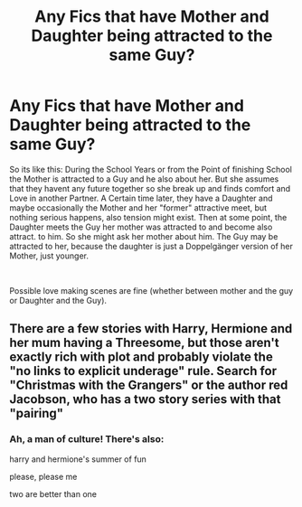 #+TITLE: Any Fics that have Mother and Daughter being attracted to the same Guy?

* Any Fics that have Mother and Daughter being attracted to the same Guy?
:PROPERTIES:
:Author: Atomstern
:Score: 0
:DateUnix: 1543913231.0
:DateShort: 2018-Dec-04
:FlairText: Request
:END:
So its like this: During the School Years or from the Point of finishing School the Mother is attracted to a Guy and he also about her. But she assumes that they havent any future together so she break up and finds comfort and Love in another Partner. A Certain time later, they have a Daughter and maybe occasionally the Mother and her "former" attractive meet, but nothing serious happens, also tension might exist. Then at some point, the Daughter meets the Guy her mother was attracted to and become also attract. to him. So she might ask her mother about him. The Guy may be attracted to her, because the daughter is just a Doppelgänger version of her Mother, just younger.

​

Possible love making scenes are fine (whether between mother and the guy or Daughter and the Guy).


** There are a few stories with Harry, Hermione and her mum having a Threesome, but those aren't exactly rich with plot and probably violate the "no links to explicit underage" rule. Search for "Christmas with the Grangers" or the author red Jacobson, who has a two story series with that "pairing"
:PROPERTIES:
:Author: Hellstrike
:Score: 6
:DateUnix: 1543919483.0
:DateShort: 2018-Dec-04
:END:

*** Ah, a man of culture! There's also:

harry and hermione's summer of fun

please, please me

two are better than one
:PROPERTIES:
:Author: grasianids
:Score: 1
:DateUnix: 1543937523.0
:DateShort: 2018-Dec-04
:END:
